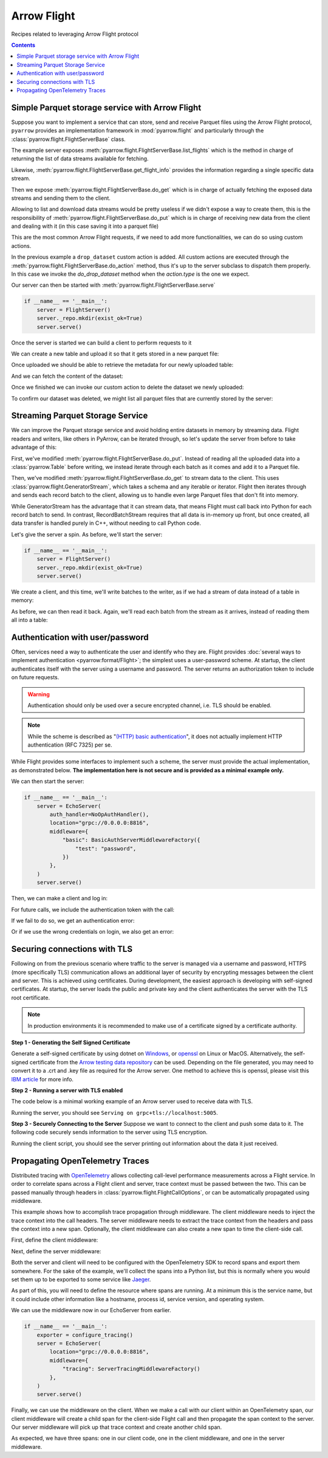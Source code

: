 .. Licensed to the Apache Software Foundation (ASF) under one
.. or more contributor license agreements.  See the NOTICE file
.. distributed with this work for additional information
.. regarding copyright ownership.  The ASF licenses this file
.. to you under the Apache License, Version 2.0 (the
.. "License"); you may not use this file except in compliance
.. with the License.  You may obtain a copy of the License at

..   http://www.apache.org/licenses/LICENSE-2.0

.. Unless required by applicable law or agreed to in writing,
.. software distributed under the License is distributed on an
.. "AS IS" BASIS, WITHOUT WARRANTIES OR CONDITIONS OF ANY
.. KIND, either express or implied.  See the License for the
.. specific language governing permissions and limitations
.. under the License.

============
Arrow Flight
============

Recipes related to leveraging Arrow Flight protocol

.. contents::

Simple Parquet storage service with Arrow Flight
================================================

Suppose you want to implement a service that can store, send and receive
Parquet files using the Arrow Flight protocol,
``pyarrow`` provides an implementation framework in :mod:`pyarrow.flight`
and particularly through the :class:`pyarrow.flight.FlightServerBase` class.

.. testcode::

    import pathlib

    import pyarrow as pa
    import pyarrow.flight
    import pyarrow.parquet


    class FlightServer(pa.flight.FlightServerBase):

        def __init__(self, location="grpc://0.0.0.0:8815",
                    repo=pathlib.Path("./datasets"), **kwargs):
            super(FlightServer, self).__init__(location, **kwargs)
            self._location = location
            self._repo = repo

        def _make_flight_info(self, dataset):
            dataset_path = self._repo / dataset
            schema = pa.parquet.read_schema(dataset_path)
            metadata = pa.parquet.read_metadata(dataset_path)
            descriptor = pa.flight.FlightDescriptor.for_path(
                dataset.encode('utf-8')
            )
            endpoints = [pa.flight.FlightEndpoint(dataset, [self._location])]
            return pyarrow.flight.FlightInfo(schema,
                                            descriptor,
                                            endpoints,
                                            metadata.num_rows,
                                            metadata.serialized_size)

        def list_flights(self, context, criteria):
            for dataset in self._repo.iterdir():
                yield self._make_flight_info(dataset.name)

        def get_flight_info(self, context, descriptor):
            return self._make_flight_info(descriptor.path[0].decode('utf-8'))

        def do_put(self, context, descriptor, reader, writer):
            dataset = descriptor.path[0].decode('utf-8')
            dataset_path = self._repo / dataset
            data_table = reader.read_all()
            pa.parquet.write_table(data_table, dataset_path)

        def do_get(self, context, ticket):
            dataset = ticket.ticket.decode('utf-8')
            dataset_path = self._repo / dataset
            return pa.flight.RecordBatchStream(pa.parquet.read_table(dataset_path))

        def list_actions(self, context):
            return [
                ("drop_dataset", "Delete a dataset."),
            ]

        def do_action(self, context, action):
            if action.type == "drop_dataset":
                self.do_drop_dataset(action.body.to_pybytes().decode('utf-8'))
            else:
                raise NotImplementedError

        def do_drop_dataset(self, dataset):
            dataset_path = self._repo / dataset
            dataset_path.unlink()

The example server exposes :meth:`pyarrow.flight.FlightServerBase.list_flights`
which is the method in charge of returning the list of data streams available
for fetching.

Likewise, :meth:`pyarrow.flight.FlightServerBase.get_flight_info` provides
the information regarding a single specific data stream.

Then we expose :meth:`pyarrow.flight.FlightServerBase.do_get` which is in charge
of actually fetching the exposed data streams and sending them to the client.

Allowing to list and download data streams would be pretty useless if we didn't
expose a way to create them, this is the responsibility of
:meth:`pyarrow.flight.FlightServerBase.do_put` which is in charge of receiving
new data from the client and dealing with it (in this case saving it
into a parquet file)

This are the most common Arrow Flight requests, if we need to add more
functionalities, we can do so using custom actions.

In the previous example a ``drop_dataset`` custom action is added.
All custom actions are executed through the
:meth:`pyarrow.flight.FlightServerBase.do_action` method, thus it's up to
the server subclass to dispatch them properly. In this case we invoke
the `do_drop_dataset` method when the `action.type` is the one we expect.

Our server can then be started with
:meth:`pyarrow.flight.FlightServerBase.serve`

.. code-block::

    if __name__ == '__main__':
        server = FlightServer()
        server._repo.mkdir(exist_ok=True)
        server.serve()

.. testcode::
    :hide:

    # Code block to start for real a server in background
    # and wait for it to be available.
    # Previous code block is just to show to user how to start it.
    import tempfile
    repo = tempfile.TemporaryDirectory(prefix="arrow-cookbook-flight")
    server = FlightServer(repo=pathlib.Path(repo.name))

    pa.flight.connect("grpc://0.0.0.0:8815").wait_for_available()

Once the server is started we can build a client to perform
requests to it

.. testcode::

    import pyarrow as pa
    import pyarrow.flight

    client = pa.flight.connect("grpc://0.0.0.0:8815")

We can create a new table and upload it so that it gets stored
in a new parquet file:

.. testcode::

    # Upload a new dataset
    data_table = pa.table(
        [["Mario", "Luigi", "Peach"]],
        names=["Character"]
    )
    upload_descriptor = pa.flight.FlightDescriptor.for_path("uploaded.parquet")
    writer, _ = client.do_put(upload_descriptor, data_table.schema)
    writer.write_table(data_table)
    writer.close()

Once uploaded we should be able to retrieve the metadata for our
newly uploaded table:

.. testcode::

    # Retrieve metadata of newly uploaded dataset
    flight = client.get_flight_info(upload_descriptor)
    descriptor = flight.descriptor
    print("Path:", descriptor.path[0].decode('utf-8'), "Rows:", flight.total_records, "Size:", flight.total_bytes)
    print("=== Schema ===")
    print(flight.schema)
    print("==============")

.. testoutput::

    Path: uploaded.parquet Rows: 3 Size: ...
    === Schema ===
    Character: string
    ==============

And we can fetch the content of the dataset:

.. testcode::

    # Read content of the dataset
    reader = client.do_get(flight.endpoints[0].ticket)
    read_table = reader.read_all()
    print(read_table.to_pandas().head())

.. testoutput::

      Character
    0     Mario
    1     Luigi
    2     Peach

Once we finished we can invoke our custom action to delete the
dataset we newly uploaded:

.. testcode::

    # Drop the newly uploaded dataset
    client.do_action(pa.flight.Action("drop_dataset", "uploaded.parquet".encode('utf-8')))

.. testcode::
    :hide:

    # Deal with a bug in do_action, see ARROW-14255
    # can be removed once 6.0.0 is released.
    try:
        list(client.do_action(pa.flight.Action("drop_dataset", "uploaded.parquet".encode('utf-8'))))
    except:
        pass

To confirm our dataset was deleted,
we might list all parquet files that are currently stored by the server:

.. testcode::

    # List existing datasets.
    for flight in client.list_flights():
        descriptor = flight.descriptor
        print("Path:", descriptor.path[0].decode('utf-8'), "Rows:", flight.total_records, "Size:", flight.total_bytes)
        print("=== Schema ===")
        print(flight.schema)
        print("==============")
        print("")

.. testcode::
    :hide:

    # Shutdown the server
    server.shutdown()
    repo.cleanup()

Streaming Parquet Storage Service
=================================

We can improve the Parquet storage service and avoid holding entire datasets in
memory by streaming data. Flight readers and writers, like others in PyArrow,
can be iterated through, so let's update the server from before to take
advantage of this:

.. testcode::

   import pathlib

   import pyarrow as pa
   import pyarrow.flight
   import pyarrow.parquet


   class FlightServer(pa.flight.FlightServerBase):

       def __init__(self, location="grpc://0.0.0.0:8815",
                   repo=pathlib.Path("./datasets"), **kwargs):
           super(FlightServer, self).__init__(location, **kwargs)
           self._location = location
           self._repo = repo

       def _make_flight_info(self, dataset):
           dataset_path = self._repo / dataset
           schema = pa.parquet.read_schema(dataset_path)
           metadata = pa.parquet.read_metadata(dataset_path)
           descriptor = pa.flight.FlightDescriptor.for_path(
               dataset.encode('utf-8')
           )
           endpoints = [pa.flight.FlightEndpoint(dataset, [self._location])]
           return pyarrow.flight.FlightInfo(schema,
                                           descriptor,
                                           endpoints,
                                           metadata.num_rows,
                                           metadata.serialized_size)

       def list_flights(self, context, criteria):
           for dataset in self._repo.iterdir():
               yield self._make_flight_info(dataset.name)

       def get_flight_info(self, context, descriptor):
           return self._make_flight_info(descriptor.path[0].decode('utf-8'))

       def do_put(self, context, descriptor, reader, writer):
           dataset = descriptor.path[0].decode('utf-8')
           dataset_path = self._repo / dataset
           # Read the uploaded data and write to Parquet incrementally
           with dataset_path.open("wb") as sink:
               with pa.parquet.ParquetWriter(sink, reader.schema) as writer:
                   for chunk in reader:
                       writer.write_table(pa.Table.from_batches([chunk.data]))

       def do_get(self, context, ticket):
           dataset = ticket.ticket.decode('utf-8')
           # Stream data from a file
           dataset_path = self._repo / dataset
           reader = pa.parquet.ParquetFile(dataset_path)
           return pa.flight.GeneratorStream(
               reader.schema_arrow, reader.iter_batches())

       def list_actions(self, context):
           return [
               ("drop_dataset", "Delete a dataset."),
           ]

       def do_action(self, context, action):
           if action.type == "drop_dataset":
               self.do_drop_dataset(action.body.to_pybytes().decode('utf-8'))
           else:
               raise NotImplementedError

       def do_drop_dataset(self, dataset):
           dataset_path = self._repo / dataset
           dataset_path.unlink()

First, we've modified :meth:`pyarrow.flight.FlightServerBase.do_put`. Instead
of reading all the uploaded data into a :class:`pyarrow.Table` before writing,
we instead iterate through each batch as it comes and add it to a Parquet file.

Then, we've modified :meth:`pyarrow.flight.FlightServerBase.do_get` to stream
data to the client. This uses :class:`pyarrow.flight.GeneratorStream`, which
takes a schema and any iterable or iterator. Flight then iterates through and
sends each record batch to the client, allowing us to handle even large Parquet
files that don't fit into memory.

While GeneratorStream has the advantage that it can stream data, that means
Flight must call back into Python for each record batch to send. In contrast,
RecordBatchStream requires that all data is in-memory up front, but once
created, all data transfer is handled purely in C++, without needing to call
Python code.

Let's give the server a spin. As before, we'll start the server:

.. code-block::

    if __name__ == '__main__':
        server = FlightServer()
        server._repo.mkdir(exist_ok=True)
        server.serve()

.. testcode::
    :hide:

    # Code block to start for real a server in background
    # and wait for it to be available.
    # Previous code block is just to show to user how to start it.
    import tempfile
    repo = tempfile.TemporaryDirectory(prefix="arrow-cookbook-flight")
    server = FlightServer(repo=pathlib.Path(repo.name))

    pa.flight.connect("grpc://0.0.0.0:8815").wait_for_available()

We create a client, and this time, we'll write batches to the writer, as if we
had a stream of data instead of a table in memory:

.. testcode::

   import pyarrow as pa
   import pyarrow.flight

   client = pa.flight.connect("grpc://0.0.0.0:8815")

   # Upload a new dataset
   NUM_BATCHES = 1024
   ROWS_PER_BATCH = 4096
   upload_descriptor = pa.flight.FlightDescriptor.for_path("streamed.parquet")
   batch = pa.record_batch([
       pa.array(range(ROWS_PER_BATCH)),
   ], names=["ints"])
   writer, _ = client.do_put(upload_descriptor, batch.schema)
   with writer:
       for _ in range(NUM_BATCHES):
           writer.write_batch(batch)

As before, we can then read it back. Again, we'll read each batch from the
stream as it arrives, instead of reading them all into a table:

.. testcode::

   # Read content of the dataset
   flight = client.get_flight_info(upload_descriptor)
   reader = client.do_get(flight.endpoints[0].ticket)
   total_rows = 0
   for chunk in reader:
       total_rows += chunk.data.num_rows
   print("Got", total_rows, "rows total, expected", NUM_BATCHES * ROWS_PER_BATCH)

.. testoutput::

   Got 4194304 rows total, expected 4194304

.. testcode::
    :hide:

    # Shutdown the server
    server.shutdown()
    repo.cleanup()

Authentication with user/password
=================================

Often, services need a way to authenticate the user and identify who
they are. Flight provides :doc:`several ways to implement
authentication <pyarrow:format/Flight>`; the simplest uses a
user-password scheme. At startup, the client authenticates itself with
the server using a username and password. The server returns an
authorization token to include on future requests.

.. warning:: Authentication should only be used over a secure encrypted
             channel, i.e. TLS should be enabled.

.. note:: While the scheme is described as "`(HTTP) basic
          authentication`_", it does not actually implement HTTP
          authentication (RFC 7325) per se.

While Flight provides some interfaces to implement such a scheme, the
server must provide the actual implementation, as demonstrated
below. **The implementation here is not secure and is provided as a
minimal example only.**

.. testcode::

   import base64
   import secrets

   import pyarrow as pa
   import pyarrow.flight


   class EchoServer(pa.flight.FlightServerBase):
       """A simple server that just echoes any requests from DoAction."""

       def do_action(self, context, action):
           return [action.type.encode("utf-8"), action.body]


   class BasicAuthServerMiddlewareFactory(pa.flight.ServerMiddlewareFactory):
       """
       Middleware that implements username-password authentication.

       Parameters
       ----------
       creds: Dict[str, str]
           A dictionary of username-password values to accept.
       """

       def __init__(self, creds):
           self.creds = creds
           # Map generated bearer tokens to users
           self.tokens = {}

       def start_call(self, info, headers):
           """Validate credentials at the start of every call."""
           # Search for the authentication header (case-insensitive)
           auth_header = None
           for header in headers:
               if header.lower() == "authorization":
                   auth_header = headers[header][0]
                   break

           if not auth_header:
               raise pa.flight.FlightUnauthenticatedError("No credentials supplied")

           # The header has the structure "AuthType TokenValue", e.g.
           # "Basic <encoded username+password>" or "Bearer <random token>".
           auth_type, _, value = auth_header.partition(" ")

           if auth_type == "Basic":
               # Initial "login". The user provided a username/password
               # combination encoded in the same way as HTTP Basic Auth.
               decoded = base64.b64decode(value).decode("utf-8")
               username, _, password = decoded.partition(':')
               if not password or password != self.creds.get(username):
                   raise pa.flight.FlightUnauthenticatedError("Unknown user or invalid password")
               # Generate a secret, random bearer token for future calls.
               token = secrets.token_urlsafe(32)
               self.tokens[token] = username
               return BasicAuthServerMiddleware(token)
           elif auth_type == "Bearer":
               # An actual call. Validate the bearer token.
               username = self.tokens.get(value)
               if username is None:
                   raise pa.flight.FlightUnauthenticatedError("Invalid token")
               return BasicAuthServerMiddleware(value)

           raise pa.flight.FlightUnauthenticatedError("No credentials supplied")


   class BasicAuthServerMiddleware(pa.flight.ServerMiddleware):
       """Middleware that implements username-password authentication."""

       def __init__(self, token):
           self.token = token

       def sending_headers(self):
           """Return the authentication token to the client."""
           return {"authorization": f"Bearer {self.token}"}


   class NoOpAuthHandler(pa.flight.ServerAuthHandler):
       """
       A handler that implements username-password authentication.

       This is required only so that the server will respond to the internal
       Handshake RPC call, which the client calls when authenticate_basic_token
       is called. Otherwise, it should be a no-op as the actual authentication is
       implemented in middleware.
       """

       def authenticate(self, outgoing, incoming):
           pass

       def is_valid(self, token):
           return ""

We can then start the server:

.. code-block::

    if __name__ == '__main__':
        server = EchoServer(
            auth_handler=NoOpAuthHandler(),
            location="grpc://0.0.0.0:8816",
            middleware={
                "basic": BasicAuthServerMiddlewareFactory({
                    "test": "password",
                })
            },
        )
        server.serve()

.. testcode::
    :hide:

    # Code block to start for real a server in background
    # and wait for it to be available.
    # Previous code block is just to show to user how to start it.
    import threading
    server = EchoServer(
        auth_handler=NoOpAuthHandler(),
        location="grpc://0.0.0.0:8816",
        middleware={
            "basic": BasicAuthServerMiddlewareFactory({
                "test": "password",
            })
        },
    )
    t = threading.Thread(target=server.serve)
    t.start()

Then, we can make a client and log in:

.. testcode::

   import pyarrow as pa
   import pyarrow.flight

   client = pa.flight.connect("grpc://0.0.0.0:8816")

   token_pair = client.authenticate_basic_token(b'test', b'password')
   print(token_pair)

.. testoutput::

   (b'authorization', b'Bearer ...')

For future calls, we include the authentication token with the call:

.. testcode::

   action = pa.flight.Action("echo", b"Hello, world!")
   options = pa.flight.FlightCallOptions(headers=[token_pair])
   for response in client.do_action(action=action, options=options):
       print(response.body.to_pybytes())

.. testoutput::

   b'echo'
   b'Hello, world!'

If we fail to do so, we get an authentication error:

.. testcode::

   try:
       list(client.do_action(action=action))
   except pa.flight.FlightUnauthenticatedError as e:
       print("Unauthenticated:", e)
   else:
       raise RuntimeError("Expected call to fail")

.. testoutput::

   Unauthenticated: No credentials supplied. Detail: Unauthenticated

Or if we use the wrong credentials on login, we also get an error:

.. testcode::

   try:
       client.authenticate_basic_token(b'invalid', b'password')
   except pa.flight.FlightUnauthenticatedError as e:
       print("Unauthenticated:", e)
   else:
       raise RuntimeError("Expected call to fail")

.. testoutput::

   Unauthenticated: Unknown user or invalid password. Detail: Unauthenticated

.. testcode::
    :hide:

    # Shutdown the server
    server.shutdown()

.. _(HTTP) basic authentication: https://developer.mozilla.org/en-US/docs/Web/HTTP/Authentication#basic_authentication_scheme

Securing connections with TLS
=================================

Following on from the previous scenario where traffic to the server is managed via a username and password, 
HTTPS (more specifically TLS) communication allows an additional layer of security by encrypting messages
between the client and server. This is achieved using certificates. During development, the easiest 
approach is developing with self-signed certificates. At startup, the server loads the public and private 
key and the client authenticates the server with the TLS root certificate.

.. note:: In production environments it is recommended to make use of a certificate signed by a certificate authority.

**Step 1 - Generating the Self Signed Certificate**  

Generate a self-signed certificate by using dotnet on `Windows`_, or `openssl`_ on Linux or MacOS. 
Alternatively, the self-signed certificate from the `Arrow testing data repository`_ can be used. 
Depending on the file generated, you may need to convert it to a .crt and .key file as required for the Arrow server. 
One method to achieve this is openssl, please visit this `IBM article`_ for more info. 


**Step 2 - Running a server with TLS enabled**

The code below is a minimal working example of an Arrow server used to receive data with TLS.

.. testcode::
    
    import argparse
    import pyarrow
    import pyarrow.flight
    
    
    class FlightServer(pyarrow.flight.FlightServerBase):
        def __init__(self, host="localhost", location=None,
                     tls_certificates=None, verify_client=False,
                     root_certificates=None, auth_handler=None):
            super(FlightServer, self).__init__(
                location, auth_handler, tls_certificates, verify_client,
                root_certificates)
            self.flights = {}
    
        @classmethod
        def descriptor_to_key(self, descriptor):
            return (descriptor.descriptor_type.value, descriptor.command,
                    tuple(descriptor.path or tuple()))
    
        def do_put(self, context, descriptor, reader, writer):
            key = FlightServer.descriptor_to_key(descriptor)
            print(key)
            self.flights[key] = reader.read_all()
            print(self.flights[key])
    
    
    def main():
        parser = argparse.ArgumentParser()
        parser.add_argument("--tls", nargs=2, default=None, metavar=('CERTFILE', 'KEYFILE'))
        args = parser.parse_args()                                
        tls_certificates = []
    
        scheme = "grpc+tls"
        host = "localhost"
        port = "5005"
        
        with open(args.tls[0], "rb") as cert_file:
            tls_cert_chain = cert_file.read()
        with open(args.tls[1], "rb") as key_file:
            tls_private_key = key_file.read()
    
        tls_certificates.append((tls_cert_chain, tls_private_key))
        
        location = "{}://{}:{}".format(scheme, host, port)
    
        server = FlightServer(host, location,
                              tls_certificates=tls_certificates)
        print("Serving on", location)
        server.serve()
    
    
    if __name__ == '__main__':
        main()

Running the server, you should see ``Serving on grpc+tls://localhost:5005``.

**Step 3 - Securely Connecting to the Server**
Suppose we want to connect to the client and push some data to it. The following code securely sends information to the server using TLS encryption.

.. testcode::
    
    import argparse
    import pyarrow
    import pyarrow.flight
    import pandas as pd
    
    # Assumes incoming data object is a Pandas Dataframe
    def push_to_server(name, data, client):
        object_to_send = pyarrow.Table.from_pandas(data)
        writer, _ = client.do_put(pyarrow.flight.FlightDescriptor.for_path(name), object_to_send.schema)
        writer.write_table(object_to_send)
        writer.close()
    
    def main():
        parser = argparse.ArgumentParser()
    
        parser.add_argument('--tls-roots', default=None,
                            help='Path to trusted TLS certificate(s)')
        parser.add_argument('--host', default="localhost",
                            help='Host endpoint')
        parser.add_argument('--port', default=5005,
                            help='Host port')
        args = parser.parse_args()
        kwargs = {}
    
        with open(args.tls_roots, "rb") as root_certs:
            kwargs["tls_root_certs"] = root_certs.read()
    
        client = pyarrow.flight.FlightClient(f"grpc+tls://{args.host}:{args.port}", **kwargs)
        data = {'Animal': ['Dog', 'Cat', 'Mouse'], 'Size': ['Big', 'Small', 'Tiny']}
        df = pd.DataFrame(data, columns=['Animal', 'Size'])
        push_to_server("AnimalData", df, client)
    
    if __name__ == '__main__':
        try:
            main()
        except Exception as e:
            print(e) 
            
Running the client script, you should see the server printing out information about the data it just received.

.. _IBM article: https://www.ibm.com/docs/en/arl/9.7?topic=certification-extracting-certificate-keys-from-pfx-file
.. _Windows: https://docs.microsoft.com/en-us/dotnet/core/additional-tools/self-signed-certificates-guide
.. _Arrow testing data repository: https://github.com/apache/arrow-testing/tree/master/data/flight
.. _openssl: https://www.ibm.com/docs/en/api-connect/2018.x?topic=overview-generating-self-signed-certificate-using-openssl

Propagating OpenTelemetry Traces
================================

Distributed tracing with OpenTelemetry_ allows collecting call-level performance
measurements across a Flight service. In order to correlate spans across a Flight
client and server, trace context must be passed between the two. This can be passed
manually through headers in :class:`pyarrow.flight.FlightCallOptions`, or can 
be automatically propagated using middleware.

This example shows how to accomplish trace propagation through middleware.
The client middleware needs to inject the trace context into the call headers.
The server middleware needs to extract the trace context from the headers and
pass the context into a new span. Optionally, the client middleware can also
create a new span to time the client-side call.

.. _OpenTelemetry: https://opentelemetry.io/docs/instrumentation/python/getting-started/

First, define the client middleware:

.. testcode::

    import pyarrow.flight as flight
    from opentelemetry import trace
    from opentelemetry.propagate import inject
    from opentelemetry.trace.status import StatusCode

    class ClientTracingMiddlewareFactory(flight.ClientMiddlewareFactory):
        def __init__(self):
            self._tracer = trace.get_tracer(__name__)

        def start_call(self, info):
            span = self._tracer.start_span(f"client.{info.method}")
            return ClientTracingMiddleware(span)

    class ClientTracingMiddleware(flight.ClientMiddleware):
        def __init__(self, span):
            self._span = span

        def sending_headers(self):
            ctx = trace.set_span_in_context(self._span)
            carrier = {}
            inject(carrier=carrier, context=ctx)
            return carrier

        def call_completed(self, exception):
            if exception:
                self._span.record_exception(exception)
                self._span.set_status(StatusCode.ERROR)
                print(exception)
            else:
                self._span.set_status(StatusCode.OK)
            self._span.end()

Next, define the server middleware:

.. testcode::

    import pyarrow.flight as flight
    from opentelemetry import trace
    from opentelemetry.propagate import extract
    from opentelemetry.trace.status import StatusCode

    class ServerTracingMiddlewareFactory(flight.ServerMiddlewareFactory):
        def __init__(self):
            self._tracer = trace.get_tracer(__name__)
        
        def start_call(self, info, headers):
            context = extract(headers)
            span = self._tracer.start_span(f"server.{info.method}", context=context)
            return ServerTracingMiddleware(span)
    
    class ServerTracingMiddleware(flight.ServerMiddleware):
        def __init__(self, span):
            self._span = span
        
        def call_completed(self, exception):
            if exception:
                self._span.record_exception(exception)
                self._span.set_status(StatusCode.ERROR)
                print(exception)
            else:
                self._span.set_status(StatusCode.OK)
            self._span.end()

Both the server and client will need to be configured with the OpenTelemetry SDK
to record spans and export them somewhere. For the sake of the example, we'll 
collect the spans into a Python list, but this is normally where you would set
them up to be exported to some service like `Jaeger`_.

As part of this, you will need to define the resource where spans are running.
At a minimum this is the service name, but it could include other information like
a hostname, process id, service version, and operating system.

.. _Jaeger: https://www.jaegertracing.io/

.. testcode::

    from opentelemetry import trace
    from opentelemetry.sdk.trace import TracerProvider
    from opentelemetry.sdk.trace.export import SimpleSpanProcessor
    from opentelemetry.sdk.resources import SERVICE_NAME, Resource
    from opentelemetry.sdk.trace.export import SpanExporter, SpanExportResult

    class TestSpanExporter(SpanExporter):
        def __init__(self):
            self.spans = []
    
        def export(self, spans):
            self.spans.extend(spans)
            return SpanExportResult.SUCCESS

    def configure_tracing():
        # Service name is required for most backends,
        # and although it's not necessary for console export,
        # it's good to set service name anyways.
        resource = Resource(attributes={
            SERVICE_NAME: "my-service"
        })
        exporter = TestSpanExporter()
        provider = TracerProvider(resource=resource)
        processor = SimpleSpanProcessor(exporter)
        provider.add_span_processor(processor)
        trace.set_tracer_provider(provider)
        return exporter

We can use the middleware now in our EchoServer from earlier. 

.. code-block::

    if __name__ == '__main__':
        exporter = configure_tracing()
        server = EchoServer(
            location="grpc://0.0.0.0:8816",
            middleware={
                "tracing": ServerTracingMiddlewareFactory()
            },
        )
        server.serve()

.. testcode::
    :hide:

    # Code block to start for real a server in background
    # and wait for it to be available.
    # Previous code block is just to show to user how to start it.
    import threading
    exporter = configure_tracing()
    server = EchoServer(
        location="grpc://0.0.0.0:8816",
        middleware={
            "tracing": ServerTracingMiddlewareFactory()
        },
    )
    t = threading.Thread(target=server.serve)
    t.start()

Finally, we can use the middleware on the client. When we make a call with our 
client within an OpenTelemetry span, our client middleware will create
a child span for the client-side Flight call and then propagate the span
context to the server. Our server middleware will pick up that trace context and create
another child span.

.. testcode::

   import pyarrow as pa
   import pyarrow.flight
   from opentelemetry import trace

   # Client would normally also need to configure tracing, but for this example
   # the client and server are running in the same Python process.
   # exporter = configure_tracing()

   tracer = trace.get_tracer(__name__)

   client = pa.flight.connect(
       "grpc://0.0.0.0:8816",
       middleware=[ClientTracingMiddlewareFactory()],
   )

   with tracer.start_as_current_span("hello_world") as span:
       action = pa.flight.Action("echo", b"Hello, world!")
       # Call list() on do_action to drain all results.
       list(client.do_action(action=action))
    
   print(f"There are {len(exporter.spans)} spans.")
   print(f"The span names are:\n  {list(span.name for span in exporter.spans)}.")
   print(f"The span status codes are:\n  "
         f"{list(span.status.status_code for span in exporter.spans)}.")

.. testoutput::

   There are 3 spans.
   The span names are:
     ['server.FlightMethod.DO_ACTION', 'client.FlightMethod.DO_ACTION', 'hello_world'].
   The span status codes are:
     [<StatusCode.OK: 1>, <StatusCode.OK: 1>, <StatusCode.UNSET: 0>].

As expected, we have three spans: one in our client code, one in the client
middleware, and one in the server middleware.

.. testcode::
    :hide:

    # Shutdown the server
    server.shutdown()